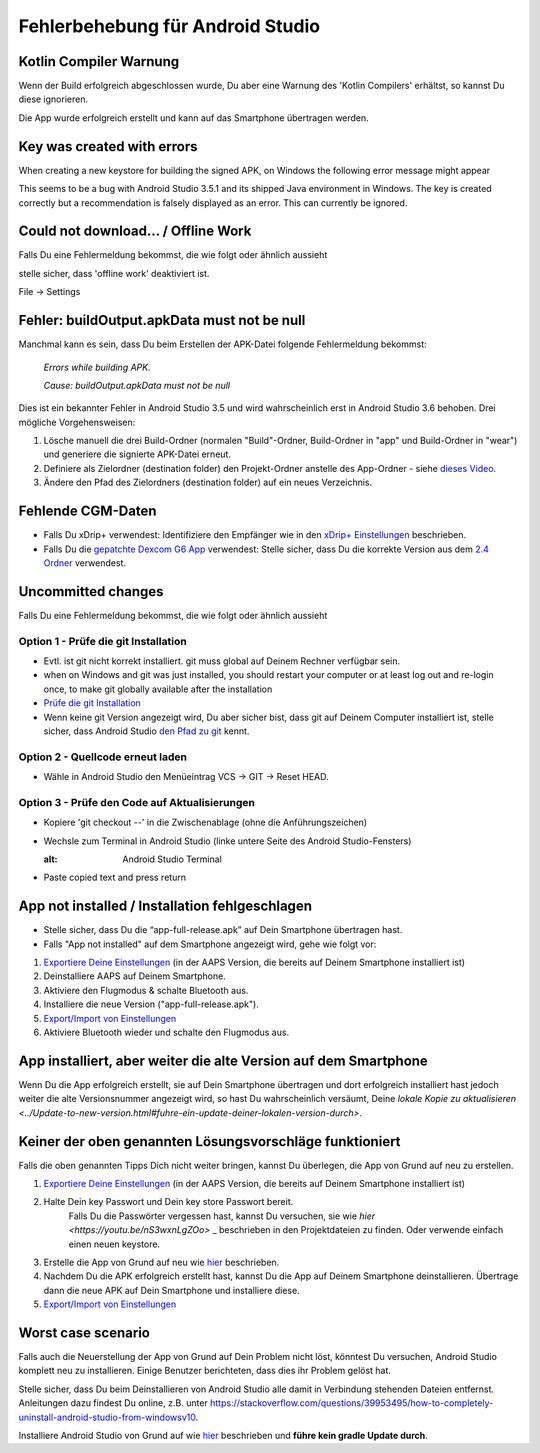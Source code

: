 Fehlerbehebung für Android Studio
*****
Kotlin Compiler Warnung
=====
Wenn der Build erfolgreich abgeschlossen wurde, Du aber eine Warnung des 'Kotlin Compilers' erhältst, so kannst Du diese ignorieren. 

Die App wurde erfolgreich erstellt und kann auf das Smartphone übertragen werden.

.. image:: ../images/GIT_WarningIgnore.PNG
  :alt: Kotline compiler warning ignorieren

Key was created with errors
=====
When creating a new keystore for building the signed APK, on Windows the following error message might appear

.. image:: ../images/AndroidStudio35SigningKeys.png
  :alt: Key was created with errors

This seems to be a bug with Android Studio 3.5.1 and its shipped Java environment in Windows. The key is created correctly but a recommendation is falsely displayed as an error. This can currently be ignored.

Could not download… / Offline Work
=====
Falls Du eine Fehlermeldung bekommst, die wie folgt oder ähnlich aussieht

.. image:: ../images/GIT_Offline1.jpg
  :alt: Warnung Download nicht möglich

stelle sicher, dass 'offline work' deaktiviert ist.

File -> Settings

.. image:: ../images/GIT_Offline2.jpg
  :alt: Settings offline work

Fehler: buildOutput.apkData must not be null
=====
Manchmal kann es sein, dass Du beim Erstellen der APK-Datei folgende Fehlermeldung bekommst:

  `Errors while building APK.`
   
  `Cause: buildOutput.apkData must not be null`

Dies ist ein bekannter Fehler in Android Studio 3.5 und wird wahrscheinlich erst in Android Studio 3.6 behoben. Drei mögliche Vorgehensweisen:

1. Lösche manuell die drei Build-Ordner (normalen "Build"-Ordner, Build-Ordner in "app" und Build-Ordner in "wear") und generiere die signierte APK-Datei erneut.
2. Definiere als Zielordner (destination folder) den Projekt-Ordner anstelle des App-Ordner - siehe `dieses Video <https://www.youtube.com/watch?v=BWUFWzG-kag>`_.
3. Ändere den Pfad des Zielordners (destination folder) auf ein neues Verzeichnis.

Fehlende CGM-Daten
=====
* Falls Du xDrip+ verwendest: Identifiziere den Empfänger wie in den `xDrip+ Einstellungen <../Configuration/xdrip#identifiziere-empfanger>`_ beschrieben.
* Falls Du die `gepatchte Dexcom G6 App </Hardware/DexcomG6.html#if-using-g6-with-patched-dexcom-app>`_ verwendest: Stelle sicher, dass Du die korrekte Version aus dem `2.4 Ordner <https://github.com/dexcomapp/dexcomapp/tree/master/2.4>`_ verwendest.

Uncommitted changes
=====
Falls Du eine Fehlermeldung bekommst, die wie folgt oder ähnlich aussieht

.. image:: ../images/GIT_TerminalCheckOut0.PNG
  :alt: Fehler uncommitted changes

Option 1 - Prüfe die git Installation
-----
* Evtl. ist git nicht korrekt installiert. git muss global auf Deinem Rechner verfügbar sein.
* when on Windows and git was just installed, you should restart your computer or at least log out and re-login once, to make git globally available after the installation
* `Prüfe die git Installation <../Installing-AndroidAPS/git-install.rst#prufe-die-einstellungen-in-android-studio>`_
* Wenn keine git Version angezeigt wird, Du aber sicher bist, dass git auf Deinem Computer installiert ist, stelle sicher, dass Android Studio `den Pfad zu git <../Installing-AndroidAPS/git-install.html#set-git-path-in-android-studio>`_ kennt.

Option 2 - Quellcode erneut laden
-----
* Wähle in Android Studio den Menüeintrag VCS -> GIT -> Reset HEAD.

.. image:: ../images/GIT_TerminalCheckOut3.PNG
  :alt: Reset HEAD
   
Option 3 - Prüfe den Code auf Aktualisierungen
-----
* Kopiere 'git checkout --' in die Zwischenablage (ohne die Anführungszeichen)
* Wechsle zum Terminal in Android Studio (linke untere Seite des Android Studio-Fensters)

  .. image:: ../images/GIT_TerminalCheckOut1.PNG
  :alt: Android Studio Terminal
   
* Paste copied text and press return

  .. image:: ../images/GIT_TerminalCheckOut2.jpg
    :alt: GIT checkout erfolgreich

App not installed / Installation fehlgeschlagen
=====
.. image:: ../images/Update_AppNotInstalled.png
  :alt: App wird auf dem Smartphone nicht installiert

* Stelle sicher, dass Du die “app-full-release.apk” auf Dein Smartphone übertragen hast.
* Falls "App not installed" auf dem Smartphone angezeigt wird, gehe wie folgt vor:
  
1. `Exportiere Deine Einstellungen <../Usage/ExportImportSettings.html>`_ (in der AAPS Version, die bereits auf Deinem Smartphone installiert ist)
2. Deinstalliere AAPS auf Deinem Smartphone.
3. Aktiviere den Flugmodus & schalte Bluetooth aus.
4. Installiere die neue Version ("app-full-release.apk").
5. `Export/Import von Einstellungen <./Usage/ExportImportSettings.rst>`_
6. Aktiviere Bluetooth wieder und schalte den Flugmodus aus.

App installiert, aber weiter die alte Version auf dem Smartphone
=====
Wenn Du die App erfolgreich erstellt, sie auf Dein Smartphone übertragen und dort erfolgreich installiert hast jedoch weiter die alte Versionsnummer angezeigt wird, so hast Du wahrscheinlich versäumt, Deine `lokale Kopie zu aktualisieren <../Update-to-new-version.html#fuhre-ein-update-deiner-lokalen-version-durch>`.

Keiner der oben genannten Lösungsvorschläge funktioniert
=====
Falls die oben genannten Tipps Dich nicht weiter bringen, kannst Du überlegen, die App von Grund auf neu zu erstellen.

1. `Exportiere Deine Einstellungen <../Usage/ExportImportSettings.html>`_ (in der AAPS Version, die bereits auf Deinem Smartphone installiert ist)
2. Halte Dein key Passwort und Dein key store Passwort bereit.
    Falls Du die Passwörter vergessen hast, kannst Du versuchen, sie  wie `hier <https://youtu.be/nS3wxnLgZOo>` _ beschrieben in den Projektdateien zu finden. Oder verwende einfach einen neuen keystore. 
3. Erstelle die App von Grund auf neu wie `hier <../Installing-AndroidAPS/Building-APK#code-und-weitere-komponenten-herunterladen>`_ beschrieben.
4.	Nachdem Du die APK erfolgreich erstellt hast, kannst Du die App auf Deinem Smartphone deinstallieren. Übertrage dann die neue APK auf Dein Smartphone und installiere diese.
5. `Export/Import von Einstellungen <./Usage/ExportImportSettings.rst>`_

Worst case scenario
=====
Falls auch die Neuerstellung der App von Grund auf Dein Problem nicht löst, könntest Du versuchen, Android Studio komplett neu zu installieren. Einige Benutzer berichteten, dass dies ihr Problem gelöst hat.

Stelle sicher, dass Du beim Deinstallieren von Android Studio alle damit in Verbindung stehenden Dateien entfernst. Anleitungen dazu findest Du online, z.B. unter `https://stackoverflow.com/questions/39953495/how-to-completely-uninstall-android-studio-from-windowsv10 <https://stackoverflow.com/questions/39953495/how-to-completely-uninstall-android-studio-from-windowsv10>`_.

Installiere Android Studio von Grund auf wie `hier <../Installing-AndroidAPS/Building-APK#android-studio-installieren>`_ beschrieben und **führe kein gradle Update durch**.
